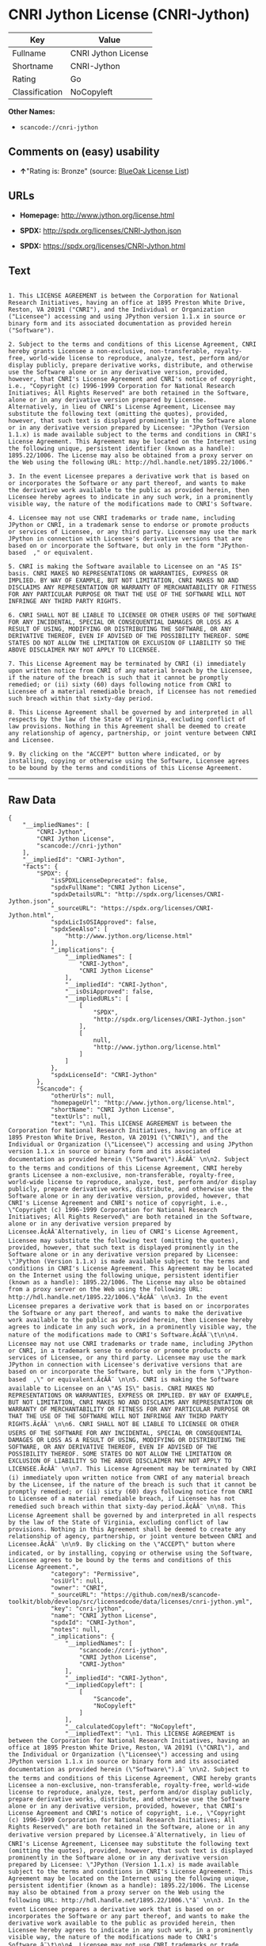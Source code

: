 * CNRI Jython License (CNRI-Jython)

| Key              | Value                 |
|------------------+-----------------------|
| Fullname         | CNRI Jython License   |
| Shortname        | CNRI-Jython           |
| Rating           | Go                    |
| Classification   | NoCopyleft            |

*Other Names:*

- =scancode://cnri-jython=

** Comments on (easy) usability

- *↑*"Rating is: Bronze" (source:
  [[https://blueoakcouncil.org/list][BlueOak License List]])

** URLs

- *Homepage:* http://www.jython.org/license.html

- *SPDX:* http://spdx.org/licenses/CNRI-Jython.json

- *SPDX:* https://spdx.org/licenses/CNRI-Jython.html

** Text

#+BEGIN_EXAMPLE

  1. This LICENSE AGREEMENT is between the Corporation for National Research Initiatives, having an office at 1895 Preston White Drive, Reston, VA 20191 ("CNRI"), and the Individual or Organization ("Licensee") accessing and using JPython version 1.1.x in source or binary form and its associated documentation as provided herein ("Software").  

  2. Subject to the terms and conditions of this License Agreement, CNRI hereby grants Licensee a non-exclusive, non-transferable, royalty-free, world-wide license to reproduce, analyze, test, perform and/or display publicly, prepare derivative works, distribute, and otherwise use the Software alone or in any derivative version, provided, however, that CNRI's License Agreement and CNRI's notice of copyright, i.e., "Copyright (c) 1996-1999 Corporation for National Research Initiatives; All Rights Reserved" are both retained in the Software, alone or in any derivative version prepared by Licensee. Alternatively, in lieu of CNRI's License Agreement, Licensee may substitute the following text (omitting the quotes), provided, however, that such text is displayed prominently in the Software alone or in any derivative version prepared by Licensee: "JPython (Version 1.1.x) is made available subject to the terms and conditions in CNRI's License Agreement. This Agreement may be located on the Internet using the following unique, persistent identifier (known as a handle): 1895.22/1006. The License may also be obtained from a proxy server on the Web using the following URL: http://hdl.handle.net/1895.22/1006."  

  3. In the event Licensee prepares a derivative work that is based on or incorporates the Software or any part thereof, and wants to make the derivative work available to the public as provided herein, then Licensee hereby agrees to indicate in any such work, in a prominently visible way, the nature of the modifications made to CNRI's Software. 	

  4. Licensee may not use CNRI trademarks or trade name, including JPython or CNRI, in a trademark sense to endorse or promote products or services of Licensee, or any third party. Licensee may use the mark JPython in connection with Licensee's derivative versions that are based on or incorporate the Software, but only in the form "JPython-based  ," or equivalent.  

  5. CNRI is making the Software available to Licensee on an "AS IS" basis. CNRI MAKES NO REPRESENTATIONS OR WARRANTIES, EXPRESS OR IMPLIED. BY WAY OF EXAMPLE, BUT NOT LIMITATION, CNRI MAKES NO AND DISCLAIMS ANY REPRESENTATION OR WARRANTY OF MERCHANTABILITY OR FITNESS FOR ANY PARTICULAR PURPOSE OR THAT THE USE OF THE SOFTWARE WILL NOT INFRINGE ANY THIRD PARTY RIGHTS.  

  6. CNRI SHALL NOT BE LIABLE TO LICENSEE OR OTHER USERS OF THE SOFTWARE FOR ANY INCIDENTAL, SPECIAL OR CONSEQUENTIAL DAMAGES OR LOSS AS A RESULT OF USING, MODIFYING OR DISTRIBUTING THE SOFTWARE, OR ANY DERIVATIVE THEREOF, EVEN IF ADVISED OF THE POSSIBILITY THEREOF. SOME STATES DO NOT ALLOW THE LIMITATION OR EXCLUSION OF LIABILITY SO THE ABOVE DISCLAIMER MAY NOT APPLY TO LICENSEE.  

  7. This License Agreement may be terminated by CNRI (i) immediately upon written notice from CNRI of any material breach by the Licensee, if the nature of the breach is such that it cannot be promptly remedied; or (ii) sixty (60) days following notice from CNRI to Licensee of a material remediable breach, if Licensee has not remedied such breach within that sixty-day period.  

  8. This License Agreement shall be governed by and interpreted in all respects by the law of the State of Virginia, excluding conflict of law provisions. Nothing in this Agreement shall be deemed to create any relationship of agency, partnership, or joint venture between CNRI and Licensee.  

  9. By clicking on the "ACCEPT" button where indicated, or by installing, copying or otherwise using the Software, Licensee agrees to be bound by the terms and conditions of this License Agreement.
#+END_EXAMPLE

--------------

** Raw Data

#+BEGIN_EXAMPLE
  {
      "__impliedNames": [
          "CNRI-Jython",
          "CNRI Jython License",
          "scancode://cnri-jython"
      ],
      "__impliedId": "CNRI-Jython",
      "facts": {
          "SPDX": {
              "isSPDXLicenseDeprecated": false,
              "spdxFullName": "CNRI Jython License",
              "spdxDetailsURL": "http://spdx.org/licenses/CNRI-Jython.json",
              "_sourceURL": "https://spdx.org/licenses/CNRI-Jython.html",
              "spdxLicIsOSIApproved": false,
              "spdxSeeAlso": [
                  "http://www.jython.org/license.html"
              ],
              "_implications": {
                  "__impliedNames": [
                      "CNRI-Jython",
                      "CNRI Jython License"
                  ],
                  "__impliedId": "CNRI-Jython",
                  "__isOsiApproved": false,
                  "__impliedURLs": [
                      [
                          "SPDX",
                          "http://spdx.org/licenses/CNRI-Jython.json"
                      ],
                      [
                          null,
                          "http://www.jython.org/license.html"
                      ]
                  ]
              },
              "spdxLicenseId": "CNRI-Jython"
          },
          "Scancode": {
              "otherUrls": null,
              "homepageUrl": "http://www.jython.org/license.html",
              "shortName": "CNRI Jython License",
              "textUrls": null,
              "text": "\n1. This LICENSE AGREEMENT is between the Corporation for National Research Initiatives, having an office at 1895 Preston White Drive, Reston, VA 20191 (\"CNRI\"), and the Individual or Organization (\"Licensee\") accessing and using JPython version 1.1.x in source or binary form and its associated documentation as provided herein (\"Software\").Ã¢ÂÂ¨ \n\n2. Subject to the terms and conditions of this License Agreement, CNRI hereby grants Licensee a non-exclusive, non-transferable, royalty-free, world-wide license to reproduce, analyze, test, perform and/or display publicly, prepare derivative works, distribute, and otherwise use the Software alone or in any derivative version, provided, however, that CNRI's License Agreement and CNRI's notice of copyright, i.e., \"Copyright (c) 1996-1999 Corporation for National Research Initiatives; All Rights Reserved\" are both retained in the Software, alone or in any derivative version prepared by Licensee.Ã¢ÂÂ¨Alternatively, in lieu of CNRI's License Agreement, Licensee may substitute the following text (omitting the quotes), provided, however, that such text is displayed prominently in the Software alone or in any derivative version prepared by Licensee: \"JPython (Version 1.1.x) is made available subject to the terms and conditions in CNRI's License Agreement. This Agreement may be located on the Internet using the following unique, persistent identifier (known as a handle): 1895.22/1006. The License may also be obtained from a proxy server on the Web using the following URL: http://hdl.handle.net/1895.22/1006.\"Ã¢ÂÂ¨ \n\n3. In the event Licensee prepares a derivative work that is based on or incorporates the Software or any part thereof, and wants to make the derivative work available to the public as provided herein, then Licensee hereby agrees to indicate in any such work, in a prominently visible way, the nature of the modifications made to CNRI's Software.Ã¢ÂÂ¨\t\n\n4. Licensee may not use CNRI trademarks or trade name, including JPython or CNRI, in a trademark sense to endorse or promote products or services of Licensee, or any third party. Licensee may use the mark JPython in connection with Licensee's derivative versions that are based on or incorporate the Software, but only in the form \"JPython-based  ,\" or equivalent.Ã¢ÂÂ¨ \n\n5. CNRI is making the Software available to Licensee on an \"AS IS\" basis. CNRI MAKES NO REPRESENTATIONS OR WARRANTIES, EXPRESS OR IMPLIED. BY WAY OF EXAMPLE, BUT NOT LIMITATION, CNRI MAKES NO AND DISCLAIMS ANY REPRESENTATION OR WARRANTY OF MERCHANTABILITY OR FITNESS FOR ANY PARTICULAR PURPOSE OR THAT THE USE OF THE SOFTWARE WILL NOT INFRINGE ANY THIRD PARTY RIGHTS.Ã¢ÂÂ¨ \n\n6. CNRI SHALL NOT BE LIABLE TO LICENSEE OR OTHER USERS OF THE SOFTWARE FOR ANY INCIDENTAL, SPECIAL OR CONSEQUENTIAL DAMAGES OR LOSS AS A RESULT OF USING, MODIFYING OR DISTRIBUTING THE SOFTWARE, OR ANY DERIVATIVE THEREOF, EVEN IF ADVISED OF THE POSSIBILITY THEREOF. SOME STATES DO NOT ALLOW THE LIMITATION OR EXCLUSION OF LIABILITY SO THE ABOVE DISCLAIMER MAY NOT APPLY TO LICENSEE.Ã¢ÂÂ¨ \n\n7. This License Agreement may be terminated by CNRI (i) immediately upon written notice from CNRI of any material breach by the Licensee, if the nature of the breach is such that it cannot be promptly remedied; or (ii) sixty (60) days following notice from CNRI to Licensee of a material remediable breach, if Licensee has not remedied such breach within that sixty-day period.Ã¢ÂÂ¨ \n\n8. This License Agreement shall be governed by and interpreted in all respects by the law of the State of Virginia, excluding conflict of law provisions. Nothing in this Agreement shall be deemed to create any relationship of agency, partnership, or joint venture between CNRI and Licensee.Ã¢ÂÂ¨ \n\n9. By clicking on the \"ACCEPT\" button where indicated, or by installing, copying or otherwise using the Software, Licensee agrees to be bound by the terms and conditions of this License Agreement.",
              "category": "Permissive",
              "osiUrl": null,
              "owner": "CNRI",
              "_sourceURL": "https://github.com/nexB/scancode-toolkit/blob/develop/src/licensedcode/data/licenses/cnri-jython.yml",
              "key": "cnri-jython",
              "name": "CNRI Jython License",
              "spdxId": "CNRI-Jython",
              "notes": null,
              "_implications": {
                  "__impliedNames": [
                      "scancode://cnri-jython",
                      "CNRI Jython License",
                      "CNRI-Jython"
                  ],
                  "__impliedId": "CNRI-Jython",
                  "__impliedCopyleft": [
                      [
                          "Scancode",
                          "NoCopyleft"
                      ]
                  ],
                  "__calculatedCopyleft": "NoCopyleft",
                  "__impliedText": "\n1. This LICENSE AGREEMENT is between the Corporation for National Research Initiatives, having an office at 1895 Preston White Drive, Reston, VA 20191 (\"CNRI\"), and the Individual or Organization (\"Licensee\") accessing and using JPython version 1.1.x in source or binary form and its associated documentation as provided herein (\"Software\").â¨ \n\n2. Subject to the terms and conditions of this License Agreement, CNRI hereby grants Licensee a non-exclusive, non-transferable, royalty-free, world-wide license to reproduce, analyze, test, perform and/or display publicly, prepare derivative works, distribute, and otherwise use the Software alone or in any derivative version, provided, however, that CNRI's License Agreement and CNRI's notice of copyright, i.e., \"Copyright (c) 1996-1999 Corporation for National Research Initiatives; All Rights Reserved\" are both retained in the Software, alone or in any derivative version prepared by Licensee.â¨Alternatively, in lieu of CNRI's License Agreement, Licensee may substitute the following text (omitting the quotes), provided, however, that such text is displayed prominently in the Software alone or in any derivative version prepared by Licensee: \"JPython (Version 1.1.x) is made available subject to the terms and conditions in CNRI's License Agreement. This Agreement may be located on the Internet using the following unique, persistent identifier (known as a handle): 1895.22/1006. The License may also be obtained from a proxy server on the Web using the following URL: http://hdl.handle.net/1895.22/1006.\"â¨ \n\n3. In the event Licensee prepares a derivative work that is based on or incorporates the Software or any part thereof, and wants to make the derivative work available to the public as provided herein, then Licensee hereby agrees to indicate in any such work, in a prominently visible way, the nature of the modifications made to CNRI's Software.â¨\t\n\n4. Licensee may not use CNRI trademarks or trade name, including JPython or CNRI, in a trademark sense to endorse or promote products or services of Licensee, or any third party. Licensee may use the mark JPython in connection with Licensee's derivative versions that are based on or incorporate the Software, but only in the form \"JPython-based  ,\" or equivalent.â¨ \n\n5. CNRI is making the Software available to Licensee on an \"AS IS\" basis. CNRI MAKES NO REPRESENTATIONS OR WARRANTIES, EXPRESS OR IMPLIED. BY WAY OF EXAMPLE, BUT NOT LIMITATION, CNRI MAKES NO AND DISCLAIMS ANY REPRESENTATION OR WARRANTY OF MERCHANTABILITY OR FITNESS FOR ANY PARTICULAR PURPOSE OR THAT THE USE OF THE SOFTWARE WILL NOT INFRINGE ANY THIRD PARTY RIGHTS.â¨ \n\n6. CNRI SHALL NOT BE LIABLE TO LICENSEE OR OTHER USERS OF THE SOFTWARE FOR ANY INCIDENTAL, SPECIAL OR CONSEQUENTIAL DAMAGES OR LOSS AS A RESULT OF USING, MODIFYING OR DISTRIBUTING THE SOFTWARE, OR ANY DERIVATIVE THEREOF, EVEN IF ADVISED OF THE POSSIBILITY THEREOF. SOME STATES DO NOT ALLOW THE LIMITATION OR EXCLUSION OF LIABILITY SO THE ABOVE DISCLAIMER MAY NOT APPLY TO LICENSEE.â¨ \n\n7. This License Agreement may be terminated by CNRI (i) immediately upon written notice from CNRI of any material breach by the Licensee, if the nature of the breach is such that it cannot be promptly remedied; or (ii) sixty (60) days following notice from CNRI to Licensee of a material remediable breach, if Licensee has not remedied such breach within that sixty-day period.â¨ \n\n8. This License Agreement shall be governed by and interpreted in all respects by the law of the State of Virginia, excluding conflict of law provisions. Nothing in this Agreement shall be deemed to create any relationship of agency, partnership, or joint venture between CNRI and Licensee.â¨ \n\n9. By clicking on the \"ACCEPT\" button where indicated, or by installing, copying or otherwise using the Software, Licensee agrees to be bound by the terms and conditions of this License Agreement.",
                  "__impliedURLs": [
                      [
                          "Homepage",
                          "http://www.jython.org/license.html"
                      ]
                  ]
              }
          },
          "BlueOak License List": {
              "BlueOakRating": "Bronze",
              "url": "https://spdx.org/licenses/CNRI-Jython.html",
              "isPermissive": true,
              "_sourceURL": "https://blueoakcouncil.org/list",
              "name": "CNRI Jython License",
              "id": "CNRI-Jython",
              "_implications": {
                  "__impliedNames": [
                      "CNRI-Jython"
                  ],
                  "__impliedJudgement": [
                      [
                          "BlueOak License List",
                          {
                              "tag": "PositiveJudgement",
                              "contents": "Rating is: Bronze"
                          }
                      ]
                  ],
                  "__impliedCopyleft": [
                      [
                          "BlueOak License List",
                          "NoCopyleft"
                      ]
                  ],
                  "__calculatedCopyleft": "NoCopyleft",
                  "__impliedURLs": [
                      [
                          "SPDX",
                          "https://spdx.org/licenses/CNRI-Jython.html"
                      ]
                  ]
              }
          }
      },
      "__impliedJudgement": [
          [
              "BlueOak License List",
              {
                  "tag": "PositiveJudgement",
                  "contents": "Rating is: Bronze"
              }
          ]
      ],
      "__impliedCopyleft": [
          [
              "BlueOak License List",
              "NoCopyleft"
          ],
          [
              "Scancode",
              "NoCopyleft"
          ]
      ],
      "__calculatedCopyleft": "NoCopyleft",
      "__isOsiApproved": false,
      "__impliedText": "\n1. This LICENSE AGREEMENT is between the Corporation for National Research Initiatives, having an office at 1895 Preston White Drive, Reston, VA 20191 (\"CNRI\"), and the Individual or Organization (\"Licensee\") accessing and using JPython version 1.1.x in source or binary form and its associated documentation as provided herein (\"Software\").â¨ \n\n2. Subject to the terms and conditions of this License Agreement, CNRI hereby grants Licensee a non-exclusive, non-transferable, royalty-free, world-wide license to reproduce, analyze, test, perform and/or display publicly, prepare derivative works, distribute, and otherwise use the Software alone or in any derivative version, provided, however, that CNRI's License Agreement and CNRI's notice of copyright, i.e., \"Copyright (c) 1996-1999 Corporation for National Research Initiatives; All Rights Reserved\" are both retained in the Software, alone or in any derivative version prepared by Licensee.â¨Alternatively, in lieu of CNRI's License Agreement, Licensee may substitute the following text (omitting the quotes), provided, however, that such text is displayed prominently in the Software alone or in any derivative version prepared by Licensee: \"JPython (Version 1.1.x) is made available subject to the terms and conditions in CNRI's License Agreement. This Agreement may be located on the Internet using the following unique, persistent identifier (known as a handle): 1895.22/1006. The License may also be obtained from a proxy server on the Web using the following URL: http://hdl.handle.net/1895.22/1006.\"â¨ \n\n3. In the event Licensee prepares a derivative work that is based on or incorporates the Software or any part thereof, and wants to make the derivative work available to the public as provided herein, then Licensee hereby agrees to indicate in any such work, in a prominently visible way, the nature of the modifications made to CNRI's Software.â¨\t\n\n4. Licensee may not use CNRI trademarks or trade name, including JPython or CNRI, in a trademark sense to endorse or promote products or services of Licensee, or any third party. Licensee may use the mark JPython in connection with Licensee's derivative versions that are based on or incorporate the Software, but only in the form \"JPython-based  ,\" or equivalent.â¨ \n\n5. CNRI is making the Software available to Licensee on an \"AS IS\" basis. CNRI MAKES NO REPRESENTATIONS OR WARRANTIES, EXPRESS OR IMPLIED. BY WAY OF EXAMPLE, BUT NOT LIMITATION, CNRI MAKES NO AND DISCLAIMS ANY REPRESENTATION OR WARRANTY OF MERCHANTABILITY OR FITNESS FOR ANY PARTICULAR PURPOSE OR THAT THE USE OF THE SOFTWARE WILL NOT INFRINGE ANY THIRD PARTY RIGHTS.â¨ \n\n6. CNRI SHALL NOT BE LIABLE TO LICENSEE OR OTHER USERS OF THE SOFTWARE FOR ANY INCIDENTAL, SPECIAL OR CONSEQUENTIAL DAMAGES OR LOSS AS A RESULT OF USING, MODIFYING OR DISTRIBUTING THE SOFTWARE, OR ANY DERIVATIVE THEREOF, EVEN IF ADVISED OF THE POSSIBILITY THEREOF. SOME STATES DO NOT ALLOW THE LIMITATION OR EXCLUSION OF LIABILITY SO THE ABOVE DISCLAIMER MAY NOT APPLY TO LICENSEE.â¨ \n\n7. This License Agreement may be terminated by CNRI (i) immediately upon written notice from CNRI of any material breach by the Licensee, if the nature of the breach is such that it cannot be promptly remedied; or (ii) sixty (60) days following notice from CNRI to Licensee of a material remediable breach, if Licensee has not remedied such breach within that sixty-day period.â¨ \n\n8. This License Agreement shall be governed by and interpreted in all respects by the law of the State of Virginia, excluding conflict of law provisions. Nothing in this Agreement shall be deemed to create any relationship of agency, partnership, or joint venture between CNRI and Licensee.â¨ \n\n9. By clicking on the \"ACCEPT\" button where indicated, or by installing, copying or otherwise using the Software, Licensee agrees to be bound by the terms and conditions of this License Agreement.",
      "__impliedURLs": [
          [
              "SPDX",
              "http://spdx.org/licenses/CNRI-Jython.json"
          ],
          [
              null,
              "http://www.jython.org/license.html"
          ],
          [
              "SPDX",
              "https://spdx.org/licenses/CNRI-Jython.html"
          ],
          [
              "Homepage",
              "http://www.jython.org/license.html"
          ]
      ]
  }
#+END_EXAMPLE

--------------

** Dot Cluster Graph

[[../dot/CNRI-Jython.svg]]